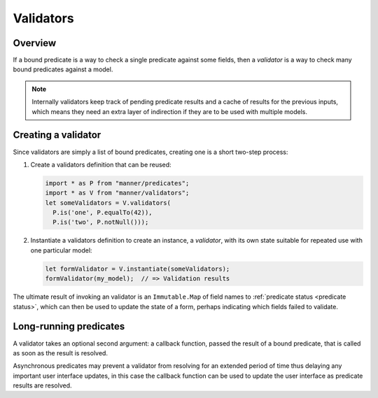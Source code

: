 .. _validators:

Validators
==========


Overview
--------

If a bound predicate is a way to check a single predicate against some fields,
then a *validator* is a way to check many bound predicates against a model.

.. note::

   Internally validators keep track of pending predicate results and a cache of
   results for the previous inputs, which means they need an extra layer of
   indirection if they are to be used with multiple models.


Creating a validator
--------------------

Since validators are simply a list of bound predicates, creating one is a short
two-step process:

1. Create a validators definition that can be reused:

   .. code-block:: javascript

      import * as P from "manner/predicates";
      import * as V from "manner/validators";
      let someValidators = V.validators(
        P.is('one', P.equalTo(42)),
        P.is('two', P.notNull()));

2. Instantiate a validators definition to create an instance, a *validator*,
   with its own state suitable for repeated use with one particular model:

   .. code-block:: javascript

      let formValidator = V.instantiate(someValidators);
      formValidator(my_model);  // => Validation results

The ultimate result of invoking an validator is an ``Immutable.Map`` of field
names to :ref:`predicate status <predicate status>`, which can then be used to
update the state of a form, perhaps indicating which fields failed to validate.


Long-running predicates
-----------------------

A validator takes an optional second argument: a callback function,
passed the result of a bound predicate, that is called as soon as the result is
resolved.

Asynchronous predicates may prevent a validator from resolving for an extended
period of time thus delaying any important user interface updates, in this case
the callback function can be used to update the user interface as predicate
results are resolved.
